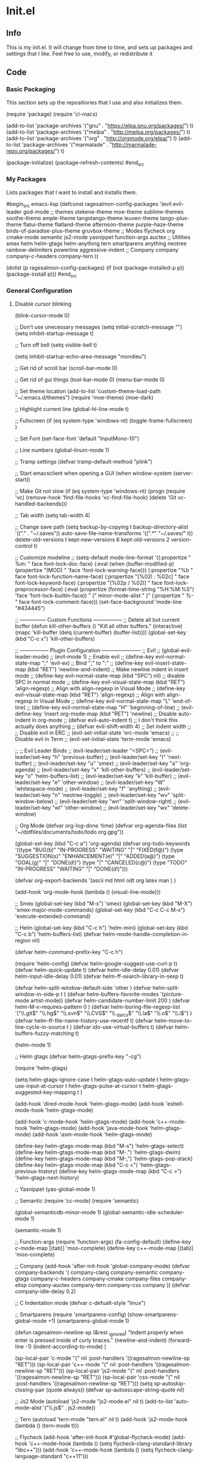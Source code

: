 * Init.el
** Info
This is my init.el. It will change from time to time, and sets up packages and settings that I like. Feel free to  use, modify, or redistribute it
** Code
*** Basic Packaging
This section sets up the repositiories that I use and also initializes them.
#+begin_src emacs-lisp
(require 'package)
(require 'cl-macs)

(add-to-list 'package-archives
			 '("gnu" . "https://elpa.gnu.org/packages/") t)
(add-to-list 'package-archives
			 '("melpa" . "http://melpa.org/packages/") t)
(add-to-list 'package-archives
			 '("org" . "http://orgmode.org/elpa/") t)
(add-to-list 'package-archives
			 '("marmalade" . "http://marmalade-repo.org/packages/") t)

(package-initialize)
(package-refresh-contents)
#end_src

*** My Packages
Lists packages that I want to install and installs them.

#begin_src emacs-lisp
(defconst ragesalmon-config-packages
  '(evil
    evil-leader
    god-mode
    ;; themes
    stekene-theme
    moe-theme
    sublime-themes
    soothe-theme
    ample-theme
    tangotango-theme
    leuven-theme
    tango-plus-theme
    flatui-theme
    flatland-theme
    afternoon-theme
    purple-haze-theme
    birds-of-paradise-plus-theme
    gruvbox-theme
    ;; Modes
    flycheck
    org
    cmake-mode
    semantic
    js2-mode
    yasnippet
    function-args
    auctex
    ;; Utilities
    smex
    helm
    helm-gtags
    helm-anything
    tern
    smartparens
    anything
    neotree
    rainbow-delimiters
    powerline
    aggressive-indent
    ;; Company
    company
    company-c-headers
    company-tern
    ))

(dolist (p ragesalmon-config-packages)
  (if (not (package-installed-p p))
      (package-install p)))
#end_src

*** General Configuration
**** Disable cursor blinking
(blink-cursor-mode 0)

;; Don't use unecessary messages
(setq initial-scratch-message "")
(setq inhibit-startup-message t)

;; Turn off bell
(setq visible-bell t)

(setq inhibit-startup-echo-area-message "mondieu")

;; Get rid of scroll bar
(scroll-bar-mode 0)

;; Get rid of gui things
(tool-bar-mode 0)
(menu-bar-mode 0)

;; Set theme location
(add-to-list 'custom-theme-load-path "~/.emacs.d/themes")
(require 'moe-theme)
(moe-dark)

;; Highlight current line
(global-hl-line-mode t)

;; Fullscreen
(if (eq system-type 'windows-nt)
    (toggle-frame-fullscreen)
  )

;; Set Font
(set-face-font 'default "InputMono-10")

;; Line numbers
(global-linum-mode 1)

;; Tramp settings
(defvar tramp-default-method "plink")

;; Start emacsclient when opening a GUI
(when window-system
  (server-start))

;; Make Git not slow
(if (eq system-type 'windows-nt)
    (progn
      (require 'vc)
      (remove-hook 'find-file-hooks 'vc-find-file-hook)
      (delete 'Git vc-handled-backends)))

;; Tab width
(setq tab-width 4)

;; Change save path
(setq
 backup-by-copying t
 backup-directory-alist '(("." . "~/.saves"))
 auto-save-file-name-transforms '((".*" "~/.saves/" t))
 delete-old-versions t
 kept-new-versions 6
 kept-old-versions 2
 version-control t)

;; Customize modeline
;; (setq-default mode-line-format '((:propertize " %m: " face font-lock-doc-face) (:eval (when (buffer-modified-p) (propertize "(MOD) " 'face 'font-lock-warning-face))) (:propertize "%b " face font-lock-function-name-face) (:propertize "[%02l : %02c] " face font-lock-keyword-face) (:propertize "[%02p / %02I] " face font-lock-preprocessor-face) (:eval (propertize (format-time-string "%H:%M:%S") 'face 'font-lock-builtin-face)) " (" minor-mode-alist " )" (:propertize " %-" face font-lock-comment-face))) (set-face-background 'mode-line "#434445")

;; --------------- Custom Functions -----------------
;; Delete all but current buffer
(defun kill-other-buffers ()
  "Kill all other buffers."
  (interactive)
  (mapc 'kill-buffer (delq (current-buffer) (buffer-list))))
(global-set-key (kbd "C-c x") 'kill-other-buffers)

;; ----------------- Plugin Configuration -----------------------
;; Evil
;; (global-evil-leader-mode)
;; (evil-mode 1) ;; Enable evil
;; (define-key evil-normal-state-map ";" 'evil-ex) ;; Bind ";" to ":"
;; (define-key evil-insert-state-map (kbd "RET") 'newline-and-indent) ;; Make newline indent in insert mode
;; (define-key evil-normal-state-map (kbd "SPC") nil) ;; disable SPC in normal mode
;; (define-key evil-visual-state-map (kbd "RET") 'align-regexp) ;; Align with align-regexp in Visual Mode
;; (define-key evil-visual-state-map (kbd "RET") 'align-regexp) ;; Align with align-regexp in Visual Mode
;; (define-key evil-normal-state-map "L" 'end-of-line)
;; (define-key evil-normal-state-map "H" 'beginning-of-line)
;; (evil-define-key 'insert org-mode-map (kbd "RET") 'newline) ;; Disable auto-indent in org-mode
;; (defvar evil-auto-indent t) ;; I don't think this actually does anything
;; (defvar evil-shift-width 4) ;; Set indent width
;; ;; Disable evil in ERC
;; (evil-set-initial-state 'erc-mode 'emacs)
;; ;; Disable evil in Term
;; (evil-set-initial-state 'term-mode 'emacs)

;; ;; Evil Leader Binds
;; (evil-leader/set-leader "<SPC>")
;; (evil-leader/set-key "h" 'previous-buffer)
;; (evil-leader/set-key "l" 'next-buffer)
;; (evil-leader/set-key "u" 'smex)
;; (evil-leader/set-key "a" 'org-agenda)
;; (evil-leader/set-key "x" 'kill-other-buffers)
;; (evil-leader/set-key "o" 'helm-buffers-list)
;; (evil-leader/set-key "k" 'kill-buffer)
;; (evil-leader/set-key "e" 'other-window)
;; (evil-leader/set-key "W" 'whitespace-mode)
;; (evil-leader/set-key "f" 'anything)
;; (evil-leader/set-key "n" 'neotree-toggle)
;; (evil-leader/set-key "wv" 'split-window-below)
;; (evil-leader/set-key "wn" 'split-window-right)
;; (evil-leader/set-key "wl" 'other-window)
;; (evil-leader/set-key "wx" 'delete-window)

;; Org Mode
(defvar org-log-done 'time)
(defvar org-agenda-files (list "~/dotfiles/documents/todo/todo.org.gpg"))

(global-set-key (kbd "C-c a") 'org-agenda)
(defvar org-todo-keywords '((type "BUG(b)" "IN-PROGRESS" "WAITING" "|" "FIXED(f@)")
							(type "SUGGESTION(s)" "ENHANCEMENT(e)" "|" "ADDED(a@)")
							(type "GOAL(g)" "|" "DONE(d!)")
							(type "|" "CANCELED(c@)")
							(type "TODO" "IN-PROGRESS" "WAITING" "|" "DONE(d!)")))

(defvar
  org-export-backends '(ascii
						md
						html
						odt
						org
						latex
						man
						)
  )

(add-hook 'org-mode-hook (lambda () (visual-line-mode)))

;; Smex
(global-set-key (kbd "M-x") 'smex)
(global-set-key (kbd "M-X") 'smex-major-mode-commands)
(global-set-key (kbd "C-c C-c M-x") 'execute-extended-command)

;; Helm
(global-set-key (kbd "C-c h") 'helm-mini)
(global-set-key (kbd "C-c b") 'helm-buffers-list)
(defvar helm-mode-handle-completion-in-region nil)

(defvar helm-command-prefix-key "C-c h")

(require 'helm-config)
(defvar helm-google-suggest-use-curl-p t)
(defvar helm-quick-update t)
(defvar helm-idle-delay 0.01)
(defvar helm-input-idle-delay 0.01)
(defvar helm-ff-search-library-in-sexp t)

(defvar helm-split-window-default-side 'other )
(defvar helm-split-window-in-side-p t )
(defvar helm-buffers-favorite-modes '(picture-mode artist-mode))
(defvar helm-candidate-number-limit 200 )
(defvar helm-M-x-requires-pattern 0     )
(defvar helm-boring-file-regexp-list '("\\.git$" "\\.hg$" "\\.svn$" "\\.CVS$" "\\._darcs$" "\\.la$" "\\.o$" "\\.i$") )
(defvar helm-ff-file-name-history-use-recentf t)
(defvar helm-move-to-line-cycle-in-source t )
(defvar ido-use-virtual-buffers t)
(defvar helm-buffers-fuzzy-matching t)

(helm-mode 1)

;; Helm gtags
(defvar helm-gtags-prefix-key "\C-cg")

(require 'helm-gtags)

(setq
 helm-gtags-ignore-case t
 helm-gtags-auto-update t
 helm-gtags-use-input-at-cursor t
 helm-gtags-pulse-at-cursor t
 helm-gtags-suggested-key-mapping t
 )

(add-hook 'dired-mode-hook 'helm-gtags-mode)
(add-hook 'eshell-mode-hook 'helm-gtags-mode)

(add-hook 'c-mode-hook 'helm-gtags-mode)
(add-hook 'c++-mode-hook 'helm-gtags-mode)
(add-hook 'java-mode-hook 'helm-gtags-mode)
(add-hook 'asm-mode-hook 'helm-gtags-mode)

(define-key helm-gtags-mode-map (kbd "M-s") 'helm-gtags-select)
(define-key helm-gtags-mode-map (kbd "M-.") 'helm-gtags-dwim)
(define-key helm-gtags-mode-map (kbd "M-,") 'helm-gtags-pop-stack)
(define-key helm-gtags-mode-map (kbd "C-c <") 'helm-gtags-previous-history)
(define-key helm-gtags-mode-map (kbd "C-c >") 'helm-gtags-next-history)

;; Yasnippet
(yas-global-mode 1)

;; Semantic
(require 'cc-mode)
(require 'semantic)

(global-semanticdb-minor-mode 1)
(global-semantic-idle-scheduler-mode 1)

(semantic-mode 1)

;; Function-args
(require 'function-args)
(fa-config-default)
(define-key c-mode-map [(tab)] 'moo-complete)
(define-key c++-mode-map [(tab)] 'moo-complete)

;; Company
(add-hook 'after-init-hook 'global-company-mode)
(defvar company-backends '(
						   company-clang
						   company-semantic
						   company-gtags
						   company-c-headers
						   company-cmake
						   company-files
						   company-elisp
						   company-auctex
						   company-tern
						   company-css
						   company
						   ))
(defvar company-idle-delay 0.2)

;; C Indentation mode
(defvar c-defualt-style "linux")

;; Smartparens
(require 'smartparens-config)
(show-smartparens-global-mode +1)
(smartparens-global-mode 1)

(defun ragesalmon-newline-sp (&rest _ignored)
  "Indent properly when enter is pressed inside of curly braces."
  (newline-and-indent)
  (forward-line -1)
  (indent-according-to-mode)
  )

(sp-local-pair 'c-mode "{" nil  :post-handlers '((ragesalmon-newline-sp "RET")))
(sp-local-pair 'c++-mode "{" nil  :post-handlers '((ragesalmon-newline-sp "RET")))
(sp-local-pair 'js2-mode "{" nil  :post-handlers '((ragesalmon-newline-sp "RET")))
(sp-local-pair 'css-mode "{" nil  :post-handlers '((ragesalmon-newline-sp "RET")))
(setq sp-autoskip-closing-pair (quote always))
(defvar sp-autoescape-string-quote nil)

;; Js2 Mode
(autoload 'js2-mode "js2-mode.el" nil t)
(add-to-list 'auto-mode-alist '("\\.js$" . js2-mode))

;; Tern
(autoload 'tern-mode "tern.el" nil t)
(add-hook 'js2-mode-hook (lambda () (tern-mode t)))

;; Flycheck
(add-hook 'after-init-hook #'global-flycheck-mode)
(add-hook 'c++-mode-hook
          (lambda () (setq flycheck-clang-standard-library "libc++")))
(add-hook 'c++-mode-hook
          (lambda () (setq flycheck-clang-language-standard "c++11")))

(add-hook 'c-mode-hook
          (lambda () (setq flycheck-clang-standard-library "libc")))

(if (eq system-type 'windows-nt)
    (progn
      (add-hook 'c++-mode-hook
				(lambda () (setq flycheck-clang-include-path
								 (list (expand-file-name "C:/msys64/mingw64/include")
									   (expand-file-name "C:/msys64/mingw64/x86_64-w64-mingw32/include")))))
      (add-hook 'c-mode-hook
				(lambda () (setq flycheck-clang-include-path
								 (list (expand-file-name "C:/msys64/mingw64/include")
									   (expand-file-name "C:/msys64/mingw64/x86_64-w64-mingw32/include")))))
      )
  )

(defvar flycheck-idle-change-delay 5.0)

;; Anything
(require 'anything-match-plugin)
(require 'anything-config)

;; Neotree
(require 'neotree)
(add-hook 'neotree-mode-hook
          (lambda ()
            (define-key evil-normal-state-local-map (kbd "TAB") 'neotree-enter)
            (define-key evil-normal-state-local-map (kbd "SPC") 'neotree-enter)
            (define-key evil-normal-state-local-map (kbd "q") 'neotree-hide)
            (define-key evil-normal-state-local-map (kbd "RET") 'neotree-enter)))

;; Rainbow delimiters
(require 'rainbow-delimiters)
(add-hook 'emacs-lisp-mode-hook 'rainbow-delimiters-mode-enable)
(add-hook 'c-mode-hook 'rainbow-delimiters-mode-enable)
(add-hook 'c++-mode-hook 'rainbow-delimiters-mode-enable)

;; Encryption
(epa-file-enable)

;; Powerline
(require 'powerline)
(setq-default powerline-default-separator 'bar)
(setq-default mode-line-format
			  '("%e"
				(:eval
				 (let* ((active (powerline-selected-window-active))
						(mode-line (if active 'mode-line 'mode-line-inactive))
						(face1 (if active 'powerline-active1 'powerline-inactive1))
						(face2 (if active 'powerline-active2 'powerline-inactive2))
						(middle-face (if active 'powerline-inactive1 'powerline-active2))
						(separator-left (intern (format "powerline-%s-%s" powerline-default-separator (car powerline-default-separator-dir))))
						(separator-right (intern (format "powerline-%s-%s" powerline-default-separator (cdr powerline-default-separator-dir))))
						(lhs (list (if (buffer-modified-p) (powerline-raw " (MOD)") (powerline-raw " -----"))
								   (powerline-raw " ")
								   (powerline-major-mode)
								   (powerline-raw ":")
								   (powerline-buffer-id nil 'l)
								   (powerline-buffer-size nil 'l)
								   (powerline-raw " ")
								   (funcall separator-left mode-line face2)
								   (powerline-raw " " face2 face1)
								   (powerline-raw (capitalize (symbol-name evil-state)) face2 face1)
								   (powerline-raw " " face2 face1)
								   (funcall separator-left face2 face1)
								   (powerline-raw " " face1 face2)
								   (powerline-minor-modes face1 face2)
								   (powerline-raw " " face1 face2)
								   (funcall separator-left face1 middle-face)
								   ))
						(rhs (list
							  (funcall separator-right middle-face mode-line)
							  (powerline-raw "%4l")
							  (powerline-raw ":")
							  (powerline-raw " %3c")
							  (funcall separator-right mode-line face2)
							  (powerline-raw " " face2 'r)
							  (powerline-raw (format-time-string "%H:%M:%S") face2 'r)
							  (powerline-raw " " face2 'r)
							  (powerline-hud face2 face1)
							  ))
						)
				   (concat (powerline-render lhs)
						   (powerline-fill middle-face (powerline-width rhs))
						   (powerline-render rhs))
				   )
				 )
				)
			  )

;; Auctex
(defvar TeX-auto-save t)
(defvar TeX-parse-self t)
(defvar TeX-master nil)

(add-hook 'LaTeX-mode-hook 'visual-line-mode)
(add-hook 'LaTeX-mode-hook 'flyspell-mode)
(add-hook 'LaTeX-mode-hook 'LaTeX-math-mode)


(add-hook 'LaTeX-mode-hook 'turn-on-reftex)
(defvar reftex-plug-into-AUCTeX t)
(require 'tex)
(TeX-global-PDF-mode t)

(defvar buffer-sans-gpg nil)
(defun ragesalmon-enable-gpg-TeX-compile()
  "This function will quickly write a file with extension .tex and compile it, and then delete it."
  (interactive)
  (setq buffer-sans-gpg (replace-regexp-in-string "\.gpg" "" (file-truename buffer-file-name)))
  (add-hook 'after-save-hook (progn
							   (with-current-buffer (find-file-noselect buffer-sans-gpg)
								 (save-buffer)
								 (tex-compile default-directory)
								 (delete-file buffer-sans-gpg))) nil t))

;; Aggressive Indent mode
(global-aggressive-indent-mode 1)
(add-to-list 'aggressive-indent-excluded-modes 'html-mode)

;; God-mode
(global-set-key (kbd "<escape>") 'god-local-mode)

(provide 'init)
;;; init.el ends here
